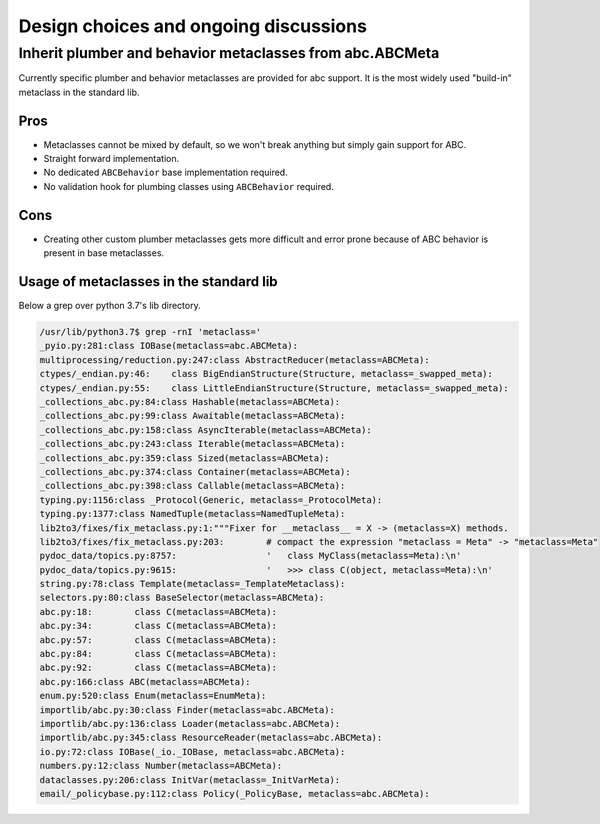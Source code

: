 Design choices and ongoing discussions
======================================

Inherit plumber and behavior metaclasses from abc.ABCMeta
---------------------------------------------------------

Currently specific plumber and behavior metaclasses are provided for abc
support. It is the most widely used "build-in" metaclass in the standard lib.


Pros
~~~~

- Metaclasses cannot be mixed by default, so we won't break anything but simply
  gain support for ABC.

- Straight forward implementation.

- No dedicated ``ABCBehavior`` base implementation required.

- No validation hook for plumbing classes using ``ABCBehavior`` required.


Cons
~~~~

- Creating other custom plumber metaclasses gets more difficult and error prone
  because of ABC behavior is present in base metaclasses.


Usage of metaclasses in the standard lib
~~~~~~~~~~~~~~~~~~~~~~~~~~~~~~~~~~~~~~~~

Below a grep over python 3.7's lib directory.

.. code-block:: sh

  /usr/lib/python3.7$ grep -rnI 'metaclass='
  _pyio.py:281:class IOBase(metaclass=abc.ABCMeta):
  multiprocessing/reduction.py:247:class AbstractReducer(metaclass=ABCMeta):
  ctypes/_endian.py:46:    class BigEndianStructure(Structure, metaclass=_swapped_meta):
  ctypes/_endian.py:55:    class LittleEndianStructure(Structure, metaclass=_swapped_meta):
  _collections_abc.py:84:class Hashable(metaclass=ABCMeta):
  _collections_abc.py:99:class Awaitable(metaclass=ABCMeta):
  _collections_abc.py:158:class AsyncIterable(metaclass=ABCMeta):
  _collections_abc.py:243:class Iterable(metaclass=ABCMeta):
  _collections_abc.py:359:class Sized(metaclass=ABCMeta):
  _collections_abc.py:374:class Container(metaclass=ABCMeta):
  _collections_abc.py:398:class Callable(metaclass=ABCMeta):
  typing.py:1156:class _Protocol(Generic, metaclass=_ProtocolMeta):
  typing.py:1377:class NamedTuple(metaclass=NamedTupleMeta):
  lib2to3/fixes/fix_metaclass.py:1:"""Fixer for __metaclass__ = X -> (metaclass=X) methods.
  lib2to3/fixes/fix_metaclass.py:203:        # compact the expression "metaclass = Meta" -> "metaclass=Meta"
  pydoc_data/topics.py:8757:                 '   class MyClass(metaclass=Meta):\n'
  pydoc_data/topics.py:9615:                 '   >>> class C(object, metaclass=Meta):\n'
  string.py:78:class Template(metaclass=_TemplateMetaclass):
  selectors.py:80:class BaseSelector(metaclass=ABCMeta):
  abc.py:18:        class C(metaclass=ABCMeta):
  abc.py:34:        class C(metaclass=ABCMeta):
  abc.py:57:        class C(metaclass=ABCMeta):
  abc.py:84:        class C(metaclass=ABCMeta):
  abc.py:92:        class C(metaclass=ABCMeta):
  abc.py:166:class ABC(metaclass=ABCMeta):
  enum.py:520:class Enum(metaclass=EnumMeta):
  importlib/abc.py:30:class Finder(metaclass=abc.ABCMeta):
  importlib/abc.py:136:class Loader(metaclass=abc.ABCMeta):
  importlib/abc.py:345:class ResourceReader(metaclass=abc.ABCMeta):
  io.py:72:class IOBase(_io._IOBase, metaclass=abc.ABCMeta):
  numbers.py:12:class Number(metaclass=ABCMeta):
  dataclasses.py:206:class InitVar(metaclass=_InitVarMeta):
  email/_policybase.py:112:class Policy(_PolicyBase, metaclass=abc.ABCMeta):
